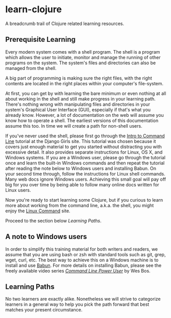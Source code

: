 * learn-clojure
  :PROPERTIES:
  :CUSTOM_ID: learn-clojure
  :END:

A breadcrumb trail of Clojure related learning resources.

** Prerequisite Learning
   :PROPERTIES:
   :CUSTOM_ID: prerequisite-learning
   :END:

Every modern system comes with a shell program. The shell is a program
which allows the user to initiate, monitor and manage the running of
other programs on the system. The system's files and directories can
also be managed from the shell.

A big part of programming is making sure the right files, with the right
contents are located in the right places within your computer's
file-system.

At first, you can get by with learning the bare minimum or even nothing
at all about working in the shell and still make progress in your
learning path. There's nothing wrong with manipulating files and
directories in your system's Graphical User Interface (GUI), especially
if that's what you already know. However, a lot of documentation on the
web will assume you know how to operate a shell. The earliest versions
of this documentation assume this too. In time we will create a path for
non-shell users.

If you've never used the shell, please first go through the
[[https://tutorial.djangogirls.org/en/intro_to_command_line/][Intro to Command Line]] tutorial at the Django Girls site. This tutorial was
chosen because it covers just enough material to get you started without
distracting you with excessive detail. It also provides separate
instructions for Linux, OS X, and Windows systems. If you are a Windows
user, please go through the tutorial once and learn the built-in Windows
commands and then repeat the tutorial after reading the note below to
Windows users and installing Babun. On your second time through, follow
the instructions for Linux shell commands. Many web docs ignore Windows
users. Achieving this small goal will pay off big for you over time by
being able to follow many online docs written for Linux users.

Now you're ready to start learning some Clojure, but if you curious to
learn more about working from the command line, a.k.a. the shell, you
might enjoy the [[http://linuxcommand.org/index.php][Linux Command]] site.

Proceed to the section below [[Learning Paths]].

** A note to Windows users
   :PROPERTIES:
   :CUSTOM_ID: a-note-to-windows-users
   :END:

In order to simplify this training material for both writers and
readers, we assume that you are using bash or zsh with standard tools
such as git, grep, wget, curl, etc. The best way to achieve this on a
Windows machine is to install and use
[[http://babun.github.io/][Babun]]. For more details on installing
Babun, please see the freely available video series
/[[https://youtu.be/rl7PzPAZDyY][Command Line Power User]]/ by Wes Bos.

** Learning Paths
   :PROPERTIES:
   :CUSTOM_ID: learning-paths
   :END:

No two learners are exactly alike. Nonetheless we will strive to
categorize learners in a general way to help you pick the path forward
that best matches your present circumstance.

